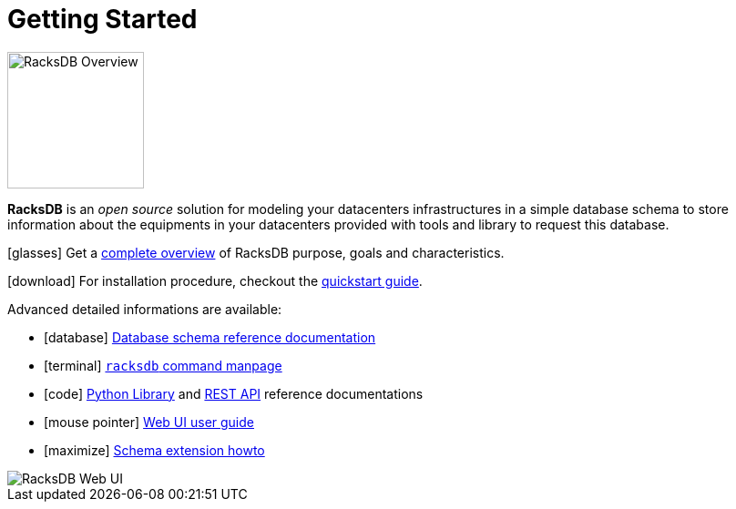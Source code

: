 = Getting Started

image::overview:racksdb_logo.png[RacksDB Overview,150,float=right]

*RacksDB* is an _open source_ solution for modeling your datacenters
infrastructures in a simple database schema to store information about
the equipments in your datacenters provided with tools and library to request
this database.

icon:glasses[] Get a xref:overview.adoc[complete overview] of RacksDB purpose,
goals and characteristics.

icon:download[] For installation procedure, checkout the
xref:install:quickstart.adoc[quickstart guide].

Advanced detailed informations are available:

[no-bullet]
* icon:database[] xref:db:def.adoc[Database schema reference documentation]
* icon:terminal[] xref:usage:racksdb.adoc[`racksdb` command manpage]
* icon:code[] xref:usage:lib.adoc[Python Library] and
  xref:usage:rest.adoc[REST API] reference documentations
* icon:mouse-pointer[] xref:usage:ui.adoc[Web UI user guide]
* icon:maximize[] xref:db:ext.adoc[Schema extension howto]

image::overview:racksdb_web_ui_screenshots.webp[RacksDB Web UI]
